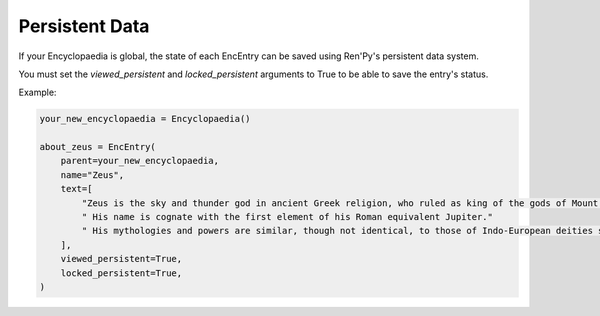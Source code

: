 Persistent Data
===============

If your Encyclopaedia is global, the state of each EncEntry can be saved using
Ren'Py's persistent data system.

You must set the `viewed_persistent` and `locked_persistent` arguments to True
to be able to save the entry's status.

Example:

.. code-block:: python

    your_new_encyclopaedia = Encyclopaedia()

    about_zeus = EncEntry(
        parent=your_new_encyclopaedia,
        name="Zeus",
        text=[
            "Zeus is the sky and thunder god in ancient Greek religion, who ruled as king of the gods of Mount Olympus."
            " His name is cognate with the first element of his Roman equivalent Jupiter."
            " His mythologies and powers are similar, though not identical, to those of Indo-European deities such as Indra, Jupiter, Perun, Thor, and Odin."
        ],
        viewed_persistent=True,
        locked_persistent=True,
    )
